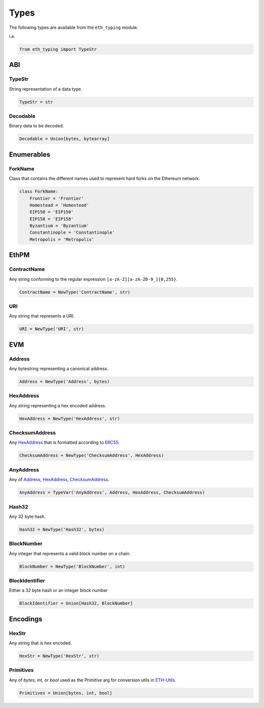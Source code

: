 Types
=====

The following types are available from the ``eth_typing`` module.

i.e.

.. code-block:: python

    from eth_typing import TypeStr

ABI
---

TypeStr
~~~~~~~

String representation of a data type.

.. code-block:: python

    TypeStr = str

Decodable
~~~~~~~~~

Binary data to be decoded.

.. code-block:: python

    Decodable = Union[bytes, bytearray]

Enumerables
-----------

ForkName
~~~~~~~~

Class that contains the different names used to represent hard forks on the Ethereum network.

.. code-block:: python

    class ForkName:
        Frontier = 'Frontier'
        Homestead = 'Homestead'
        EIP150 = 'EIP150'
        EIP158 = 'EIP158'
        Byzantium = 'Byzantium'
        Constantinople = 'Constantinople'
        Metropolis = 'Metropolis'

EthPM
-----

ContractName
~~~~~~~~~~~~

Any string conforming to the regular expression ``[a-zA-Z][a-zA-Z0-9_]{0,255}``.

.. code-block:: python

    ContractName = NewType('ContractName', str)

URI
~~~

Any string that represents a URI.

.. code-block:: python

    URI = NewType('URI', str)

EVM
---

Address
~~~~~~~

Any bytestring representing a canonical address.

.. code-block:: python

    Address = NewType('Address', bytes)

HexAddress
~~~~~~~~~~

Any string representing a hex encoded address.

.. code-block:: python

    HexAddress = NewType('HexAddress', str)

ChecksumAddress
~~~~~~~~~~~~~~~

Any HexAddress_ that is formatted according to ERC55_.

.. _ERC55: https://github.com/ethereum/EIPs/issues/55

.. code-block:: python

    ChecksumAddress = NewType('ChecksumAddress', HexAddress)

AnyAddress
~~~~~~~~~~

Any of Address_, HexAddress_, ChecksumAddress_.

.. code-block:: python

    AnyAddress = TypeVar('AnyAddress', Address, HexAddress, ChecksumAddress)

Hash32
~~~~~~

Any 32 byte hash.

.. code-block:: python

    Hash32 = NewType('Hash32', bytes)

BlockNumber
~~~~~~~~~~~

Any integer that represents a valid block number on a chain.

.. code-block:: python

    BlockNumber = NewType('BlockNumber', int)

BlockIdentifier
~~~~~~~~~~~~~~~

Either a 32 byte hash or an integer block number

.. code-block:: python

    BlockIdentifier = Union[Hash32, BlockNumber]

Encodings
---------

HexStr
~~~~~~

Any string that is hex encoded.

.. code-block:: python

    HexStr = NewType('HexStr', str)

Primitives
~~~~~~~~~~

Any of `bytes`, `int`, or `bool` used as the `Primitive` arg for conversion utils in ETH-Utils_.

.. _ETH-Utils: https://github.com/ethereum/eth-utils/

.. code-block:: python

    Primitives = Union[bytes, int, bool]
